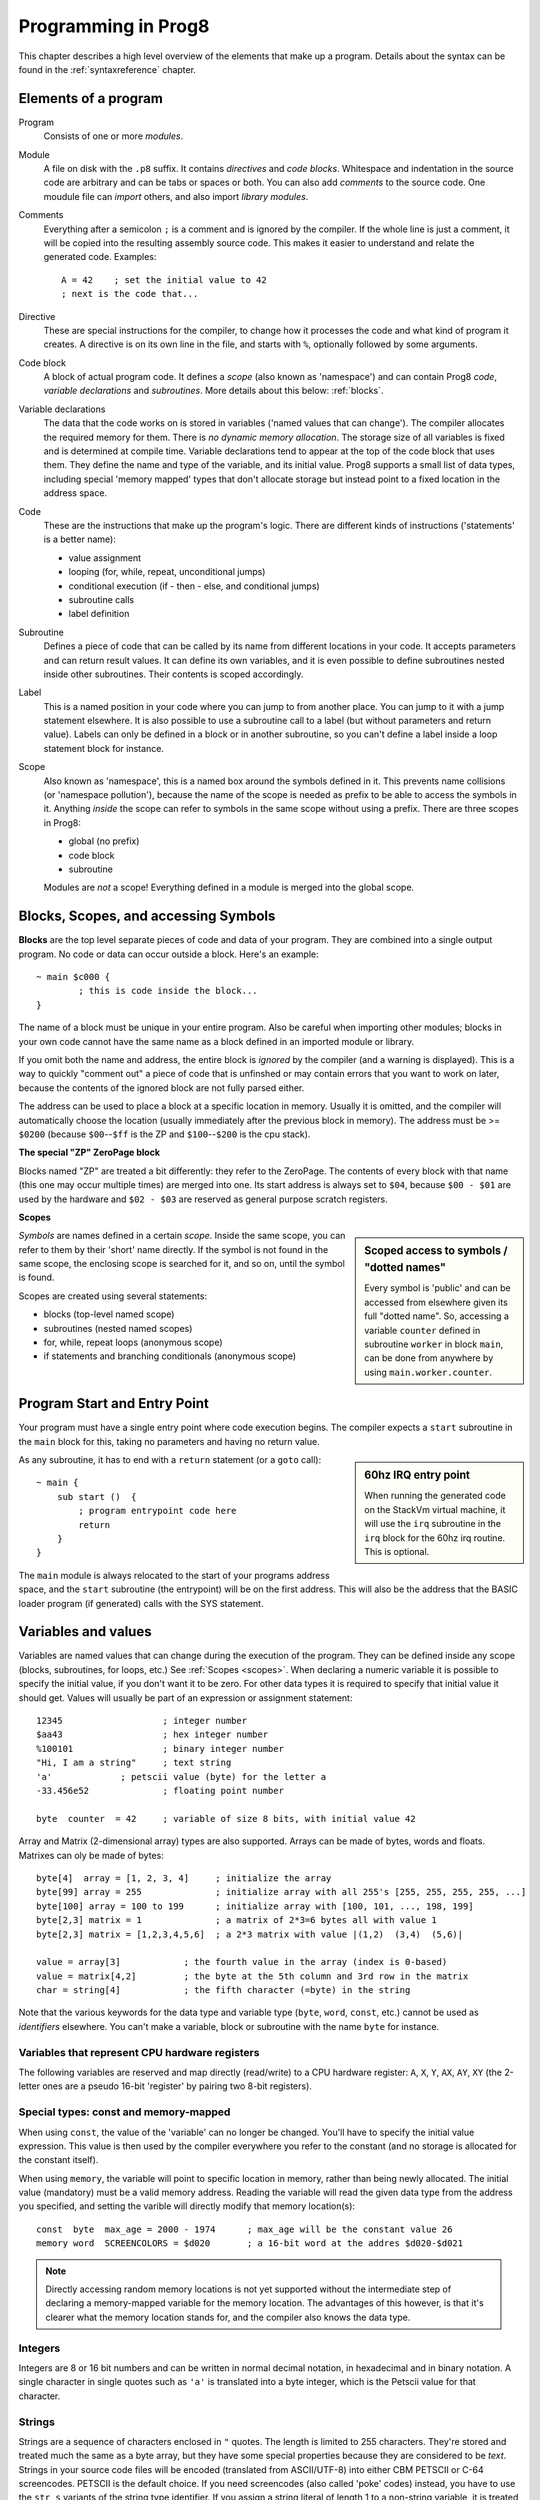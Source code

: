 .. _programstructure:

====================
Programming in Prog8
====================

This chapter describes a high level overview of the elements that make up a program.
Details about the syntax can be found in the :ref:`syntaxreference` chapter.


Elements of a program
---------------------

Program
	Consists of one or more *modules*.

Module
	A file on disk with the ``.p8`` suffix. It contains *directives* and *code blocks*.
	Whitespace and indentation in the source code are arbitrary and can be tabs or spaces or both.
	You can also add *comments* to the source code.
	One moudule file can *import* others, and also import *library modules*.

Comments
	Everything after a semicolon ``;`` is a comment and is ignored by the compiler.
	If the whole line is just a comment, it will be copied into the resulting assembly source code.
	This makes it easier to understand and relate the generated code. Examples::

		A = 42    ; set the initial value to 42
		; next is the code that...

Directive
	These are special instructions for the compiler, to change how it processes the code
	and what kind of program it creates. A directive is on its own line in the file, and
	starts with ``%``, optionally followed by some arguments.

Code block
	A block of actual program code. It defines a *scope* (also known as 'namespace') and
	can contain Prog8 *code*, *variable declarations* and *subroutines*.
	More details about this below: :ref:`blocks`.

Variable declarations
	The data that the code works on is stored in variables ('named values that can change').
	The compiler allocates the required memory for them.
	There is *no dynamic memory allocation*. The storage size of all variables
	is fixed and is determined at compile time.
	Variable declarations tend to appear at the top of the code block that uses them.
	They define the name and type of the variable, and its initial value.
	Prog8 supports a small list of data types, including special 'memory mapped' types
	that don't allocate storage but instead point to a fixed location in the address space.

Code
	These are the instructions that make up the program's logic. There are different kinds of instructions
	('statements' is a better name):

	- value assignment
	- looping  (for, while, repeat, unconditional jumps)
	- conditional execution (if - then - else, and conditional jumps)
	- subroutine calls
	- label definition

Subroutine
    Defines a piece of code that can be called by its name from different locations in your code.
    It accepts parameters and can return result values.
    It can define its own variables, and it is even possible to define subroutines nested inside other subroutines.
    Their contents is scoped accordingly.

Label
    This is a named position in your code where you can jump to from another place.
    You can jump to it with a jump statement elsewhere. It is also possible to use a
    subroutine call to a label (but without parameters and return value).
    Labels can only be defined in a block or in another subroutine, so you can't define a label
    inside a loop statement block for instance.

Scope
	Also known as 'namespace', this is a named box around the symbols defined in it.
	This prevents name collisions (or 'namespace pollution'), because the name of the scope
	is needed as prefix to be able to access the symbols in it.
	Anything *inside* the scope can refer to symbols in the same scope without using a prefix.
	There are three scopes in Prog8:

	- global (no prefix)
	- code block
	- subroutine

	Modules are *not* a scope! Everything defined in a module is merged into the global scope.


.. _blocks:

Blocks, Scopes, and accessing Symbols
-------------------------------------

**Blocks** are the top level separate pieces of code and data of your program. They are combined
into a single output program.  No code or data can occur outside a block. Here's an example::

	~ main $c000 {
		; this is code inside the block...
	}


The name of a block must be unique in your entire program.
Also be careful when importing other modules; blocks in your own code cannot have
the same name as a block defined in an imported module or library.

If you omit both the name and address, the entire block is *ignored* by the compiler (and a warning is displayed).
This is a way to quickly "comment out" a piece of code that is unfinshed or may contain errors that you
want to work on later, because the contents of the ignored block are not fully parsed either.

The address can be used to place a block at a specific location in memory.
Usually it is omitted, and the compiler will automatically choose the location (usually immediately after
the previous block in memory).
The address must be >= ``$0200`` (because ``$00``--``$ff`` is the ZP and ``$100``--``$200`` is the cpu stack).

**The special "ZP" ZeroPage block**

Blocks named "ZP" are treated a bit differently: they refer to the ZeroPage.
The contents of every block with that name (this one may occur multiple times) are merged into one.
Its start address is always set to ``$04``, because ``$00 - $01`` are used by the hardware
and ``$02 - $03`` are reserved as general purpose scratch registers.


.. _scopes:

**Scopes**

.. sidebar::
    Scoped access to symbols / "dotted names"

    Every symbol is 'public' and can be accessed from elsewhere given its full "dotted name".
    So, accessing a variable ``counter`` defined in subroutine ``worker`` in block ``main``,
    can be done from anywhere by using ``main.worker.counter``.

*Symbols* are names defined in a certain *scope*. Inside the same scope, you can refer
to them by their 'short' name directly.  If the symbol is not found in the same scope,
the enclosing scope is searched for it, and so on, until the symbol is found.

Scopes are created using several statements:

- blocks  (top-level named scope)
- subroutines   (nested named scopes)
- for, while, repeat loops   (anonymous scope)
- if statements and branching conditionals    (anonymous scope)


Program Start and Entry Point
-----------------------------

Your program must have a single entry point where code execution begins.
The compiler expects a ``start`` subroutine in the ``main`` block for this,
taking no parameters and having no return value.

.. sidebar::
    60hz IRQ entry point

    When running the generated code on the StackVm virtual machine,
    it will use the ``irq`` subroutine in the ``irq`` block for the
    60hz irq routine. This is optional.

As any subroutine, it has to end with a ``return`` statement (or a ``goto`` call)::

	~ main {
	    sub start ()  {
	        ; program entrypoint code here
	        return
	    }
	}


The ``main`` module is always relocated to the start of your programs
address space, and the ``start`` subroutine (the entrypoint) will be on the
first address. This will also be the address that the BASIC loader program (if generated)
calls with the SYS statement.





Variables and values
--------------------

Variables are named values that can change during the execution of the program.
They can be defined inside any scope (blocks, subroutines, for loops, etc.) See :ref:`Scopes <scopes>`.
When declaring a numeric variable it is possible to specify the initial value, if you don't want it to be zero.
For other data types it is required to specify that initial value it should get.
Values will usually be part of an expression or assignment statement::

	12345			; integer number
	$aa43			; hex integer number
	%100101			; binary integer number
	"Hi, I am a string"	; text string
	'a'             ; petscii value (byte) for the letter a
	-33.456e52		; floating point number

	byte  counter  = 42	; variable of size 8 bits, with initial value 42


Array and Matrix (2-dimensional array) types are also supported.
Arrays can be made of bytes, words and floats. Matrixes can oly be made of bytes::

    byte[4]  array = [1, 2, 3, 4]     ; initialize the array
    byte[99] array = 255              ; initialize array with all 255's [255, 255, 255, 255, ...]
    byte[100] array = 100 to 199      ; initialize array with [100, 101, ..., 198, 199]
    byte[2,3] matrix = 1              ; a matrix of 2*3=6 bytes all with value 1
    byte[2,3] matrix = [1,2,3,4,5,6]  ; a 2*3 matrix with value |(1,2)  (3,4)  (5,6)|

    value = array[3]            ; the fourth value in the array (index is 0-based)
    value = matrix[4,2]         ; the byte at the 5th column and 3rd row in the matrix
    char = string[4]            ; the fifth character (=byte) in the string


Note that the various keywords for the data type and variable type (``byte``, ``word``, ``const``, etc.)
cannot be used as *identifiers* elsewhere. You can't make a variable, block or subroutine with the name ``byte``
for instance.

.. todo::
    There must be a way to tell the compiler which variables you require to be in Zeropage:
    ``zeropage`` modifier keyword on vardecl perhaps?

    option to omit the array size on the vardecl if an initialization array value is given?


Variables that represent CPU hardware registers
^^^^^^^^^^^^^^^^^^^^^^^^^^^^^^^^^^^^^^^^^^^^^^^

The following variables are reserved
and map directly (read/write) to a CPU hardware register: ``A``, ``X``, ``Y``, ``AX``, ``AY``, ``XY``  (the 2-letter ones
are a pseudo 16-bit 'register' by pairing two 8-bit registers).


Special types: const and memory-mapped
^^^^^^^^^^^^^^^^^^^^^^^^^^^^^^^^^^^^^^

When using ``const``, the value of the 'variable' can no longer be changed.
You'll have to specify the initial value expression. This value is then used
by the compiler everywhere you refer to the constant (and no storage is allocated
for the constant itself).

When using ``memory``, the variable will point to specific location in memory,
rather than being newly allocated. The initial value (mandatory) must be a valid
memory address.  Reading the variable will read the given data type from the
address you specified, and setting the varible will directly modify that memory location(s)::

	const  byte  max_age = 2000 - 1974      ; max_age will be the constant value 26
	memory word  SCREENCOLORS = $d020       ; a 16-bit word at the addres $d020-$d021


.. note::
    Directly accessing random memory locations is not yet supported without the
    intermediate step of declaring a memory-mapped variable for the memory location.
    The advantages of this however, is that it's clearer what the memory location
    stands for, and the compiler also knows the data type.


Integers
^^^^^^^^

Integers are 8 or 16 bit numbers and can be written in normal decimal notation,
in hexadecimal and in binary notation.
A single character in single quotes such as ``'a'`` is translated into a byte integer,
which is the Petscii value for that character.

.. todo::
    Right now only unsinged integers are supported (0-255 for byte types, 0-65535 for word types)
    @todo maybe signed integers (-128..127  and -32768..32767) will be added later


Strings
^^^^^^^

Strings are a sequence of characters enclosed in ``"`` quotes. The length is limited to 255 characters.
They're stored and treated much the same as a byte array,
but they have some special properties because they are considered to be *text*.
Strings in your source code files will be encoded (translated from ASCII/UTF-8) into either CBM PETSCII or C-64 screencodes.
PETSCII is the default choice. If you need screencodes (also called 'poke' codes) instead,
you have to use the ``str_s`` variants of the string type identifier.
If you assign a string literal of length 1 to a non-string variable, it is treated as a *byte* value instead
with has the PETSCII value of that single character.

.. caution::
    It's probably best that you don't change strings after they're created.
    This is because if your program exits and is restarted (without loading it again),
    it will then operate on the changed strings instead of the original ones.
    The same is true for arrays and matrixes by the way.


Floating point numbers
^^^^^^^^^^^^^^^^^^^^^^

Floats are stored in the 5-byte 'MFLPT' format that is used on CBM machines,
and also most float operations are specific to the Commodore-64.
This is because routines in the C-64 BASIC and KERNAL ROMs are used for that.
So floating point operations will only work if the C-64 BASIC ROM (and KERNAL ROM)
are banked in (and your code imports the ``c64lib.p8``)

The largest 5-byte MFLPT float that can be stored is: **1.7014118345e+38**   (negative: **-1.7014118345e+38**)


Initial values across multiple runs of the program
^^^^^^^^^^^^^^^^^^^^^^^^^^^^^^^^^^^^^^^^^^^^^^^^^^

.. todo::
    The initial values of your variables will be restored automatically when the program is (re)started,
    *except for string variables, arrays and matrices*. It is assumed these are left unchanged by the program.
    If you do modify them in-place, you should take care yourself that they work as
    expected when the program is restarted.



Indirect addressing and address-of
----------------------------------

The ``#`` operator is used to take the address of the symbol following it.
It can be used for example to work with the *address* of a memory mapped variable rather than
the value it holds.  You could take the address of a string as well, but that is redundant:
the compiler already treats those as a value that you manipulate via its address.
For most other types this prefix is not supported and will result in a compilation error.
The resulting value is simply a 16 bit word. Example::

	AX = #somevar


.. todo::
    This is not yet implemented.
    Indirect addressing, Indirect addressing in jumps (jmp/jsr indirect)


Loops
-----

The *for*-loop is used to let a variable (or register) iterate over a range of values. Iteration is done in steps of 1, but you can change this.
The loop variable must be declared as byte or word earlier. Floating point iteration is not supported,
if you want to loop over a floating-point array, use a loop with an integer index variable instead.

The *while*-loop is used to repeat a piece of code while a certain condition is still true.
The *repeat--until* loop is used to repeat a piece of code until a certain condition is true.

You can also create loops by using the ``goto`` statement, but this should usually be avoided.

.. attention::
    The value of the loop variable or register after executing the loop *is undefined*. Don't use it immediately
    after the loop without first assigning a new value to it!
    (this is an optimization issue to avoid having to deal with mostly useless post-loop logic to adjust the loop variable's value)


Conditional Execution
---------------------

Conditional execution means that the flow of execution changes based on certiain conditions,
rather than having fixed gotos or subroutine calls::

	if A>4 goto overflow

	if X==3  Y = 4
	if X==3  Y = 4 else  A = 2

	if X==5 {
		Y = 99
	} else {
		A = 3
	}


Conditional jumps (``if condition goto label``) are compiled using 6502's branching instructions (such as ``bne`` and ``bcc``) so
the rather strict limit on how *far* it can jump applies. The compiler itself can't figure this
out unfortunately, so it is entirely possible to create code that cannot be assembled successfully.
You'll have to restructure your gotos in the code (place target labels closer to the branch)
if you run into this type of assembler error.

There is a special form of the if-statement that immediately translates into one of the 6502's branching instructions.
This allows you to write a conditional jump or block execution directly acting on the current values of the CPU's status register bits.
The eight branching instructions of the CPU each have an if-equivalent (and there are some easier to understand aliases):

====================== =====================
condition              meaning
====================== =====================
``if_cs``              if carry status is set
``if_cc``              if carry status is clear
``if_vs``              if overflow status is set
``if_vc``              if overflow status is clear
``if_eq`` / ``if_z``   if result is equal to zero
``if_ne`` / ``if_nz``  if result is not equal to zero
``if_pl`` / ``if_pos`` if result is 'plus' (>= zero)
``if_mi`` / ``if_neg`` if result is 'minus' (< zero)
====================== =====================

So ``if_cc goto target`` will directly translate into the single CPU instruction ``BCC target``.

.. note::
    For now, the symbols used or declared in the statement block(s) are shared with
    the same scope the if statement itself is in.
    Maybe in the future this will be a separate nested scope, but for now, that is
    only possible when defining a subroutine.


Assignments
-----------

Assignment statements assign a single value to a target variable or memory location.
Augmented assignments (such as ``A += X``) are also available, but these are just shorthands
for normal assignments (``A = A + X``).

Only register variables and variables of type byte, word and float can be assigned a new value.
It's not possible to set a new value to string or array variables etc, because they get allocated
a fixed amount of memory which will not change.

.. attention::
    **Data type conversion (in assignments):**
    When assigning a value with a 'smaller' datatype to a register or variable with a 'larger' datatype,
    the value will be automatically converted to the target datatype:  byte --> word --> float.
    So assigning a byte to a word variable, or a word to a floating point variable, is fine.
    The reverse is *not* true: it is *not* possible to assign a value of a 'larger' datatype to
    a variable of a smaller datatype without an explicit conversion. Otherwise you'll get an error telling you
    that there is a loss of precision. You can use builtin functions such as ``round`` and ``lsb`` to convert
    to a smaller datatype, or revert to integer arithmetic.

Expressions
-----------

In most places where a number or other value is expected, you can use just the number, or a constant expression.
If possible, the expression is parsed and evaluated by the compiler itself at compile time, and the (constant) resulting value is used in its place.
Expressions that cannot be compile-time evaluated will result in code that calculates them at runtime.
Expressions can contain procedure and function calls.
There are various built-in functions such as sin(), cos(), min(), max() that can be used in expressions (see :ref:`builtinfunctions`).
You can also reference idendifiers defined elsewhere in your code.

.. attention::
    **Data type conversion (during calculations) and floating point handling:**

    BYTE values used in arithmetic expressions (calculations) will be automatically converted into WORD values
    if the calculation needs that to store the resulting value. Once a WORD value is used, all other results will be WORDs as well
    (there's no automatic conversion of WORD into BYTE).

    When a floating point value is used in a calculation, the result will be a floating point, and byte or word values
    will be automatically converted into floats in this case. The compiler will issue a warning though when this happens, because floating
    point calculations are very slow and possibly unintended!

    Calculations with integers will not result in floating point values;
    if you divide two integer values (say: ``32500 / 99``) the result will be the integer floor
    division (328) rather than the floating point result (328.2828282828283). If you need the full precision,
    you'll have to write ``flt(32500) / 99`` (or if they're constants, simply ``32500.0 / 99``), to make sure the
    first operand is a floating point value.


Arithmetic and Logical expressions
^^^^^^^^^^^^^^^^^^^^^^^^^^^^^^^^^^
Arithmetic expressions are expressions that calculate a numeric result (integer or floating point).
Many common arithmetic operators can be used and follow the regular precedence rules.
Logical expressions are expressions that calculate a boolean result: true or false
(which in reality are just a 1 or 0 integer value).

You can use parentheses to group parts of an expresion to change the precedence.
Usually the normal precedence rules apply (``*`` goes before ``+`` etc.) but subexpressions
within parentheses will be evaluated first. So ``(4 + 8) * 2`` is 24 and not 20,
and ``(true or false) and false`` is false instead of true.


Subroutines
-----------

Defining a subroutine
^^^^^^^^^^^^^^^^^^^^^

Subroutines are parts of the code that can be repeatedly invoked using a subroutine call from elsewhere.
Their definition, using the ``sub`` statement, includes the specification of the required input- and output parameters.
Subroutines can be defined in a Block, but also nested inside another subroutine. Everything is scoped accordingly.

.. todo::
    re-introduce register based params and return values.
    For now, only register based parameters are supported (A, X, Y and paired registers AX, AY and XY,
    and various flags of the status register P: Pc (carry), Pz (zero), Pn (negative), Pv (overflow).
    For subroutine return values, it is the same (registers, status flags).


Calling a subroutine
^^^^^^^^^^^^^^^^^^^^

The arguments in parentheses after the function name, should match the parameters in the subroutine definition.
The output variables must occur in the correct sequence of return values as specified
in the subroutine's definiton. It is possible to not store the return values but the compiler
will issue a warning then telling you the result values of a subroutine call are discarded.

.. caution::
    Note that *recursive* subroutine calls are not supported at this time.
    If you do need a recursive algorithm, you'll have to hand code it in embedded assembly for now,
    or rewrite it into an iterative algorithm.


.. _builtinfunctions:

Built-in Functions
------------------


There's a set of predefined functions in the language. These are fixed and can't be redefined in user code.
You can use them in expressions and the compiler will evaluate them at compile-time if possible.


sin(x)
	Sine.

cos(x)
	Cosine.

abs(x)
	Absolute value.

acos(x)
	Arccosine.

asin(x)
	Arcsine.

tan(x)
	Tangent.

atan(x)
	Arctangent.

ln(x)
	Natural logarithm (base E).

log2(x)
    Base 2 logarithm.

log10(x)
	Base 10 logarithm.

sqrt(x)
	Square root.

round(x)
	Rounds the floating point to the closest integer.

floor (x)
	Rounds the floating point down to an integer towards minus infinity.

ceil(x)
	Rounds the floating point up to an integer towards positive infinity.

rad(x)
	Degrees to radians.

deg(x)
	Radians to degrees.

max(x)
	Maximum of the values in the non-scalar (array or matrix) value x

min(x)
	Minimum of the values in the non-scalar (array or matrix) value x

avg(x)
	Average of the values in the non-scalar (array or matrix) value x

sum(x)
	Sum of the values in the non-scalar (array or matrix) value x

len(x)
    Number of values in the array or matrix value x, or the number of characters in a string (excluding the size or 0-byte).
    Note: this can be different from the number of *bytes* in memory if the datatype isn't a byte.

lsb(x)
    Get the least significant byte of the word x.

msb(x)
    Get the most significant byte of the word x.

flt(x)
    Explicitly convert the number x to a floating point number.
    This is required if you want calculations to have floating point precision when the values aren't float already.

wrd(x)
    Explicitly convert the byte x to a word.
    This is required if you want calculations to have word precision when the values are bytes.

wrdhi(x)
    Explicitly convert the byte x to a word, where x will be the high byte (msb) in the word.
    This can be useful in calculations with word precision when the values are bytes.

any(x)
	1 ('true') if any of the values in the non-scalar (array or matrix) value x is 'true' (not zero), else 0 ('false')

all(x)
	1 ('true') if all of the values in the non-scalar (array or matrix) value x are 'true' (not zero), else 0 ('false')

rnd()
    returns a pseudo-random byte from 0..255

rndw()
    returns a pseudo-random word from 0..65535

rndf()
    returns a pseudo-random float between 0.0 and 1.0

str2byte(s)
    converts string s into the numeric value that s represents (byte).

str2word(s)
    converts string s into the numeric value that s represents (word).

str2float(s)
    converts string s into the numeric value that s represents (float).

lsl(x)
    Shift the bits in x (byte or word) one position to the left.
    Bit 0 is set to 0 (and the highest bit is shifted into the status register's Carry flag)
    Modifies in-place, doesn't return a value (so can't be used in an expression).

lsr(x)
    Shift the bits in x (byte or word) one position to the right.
    The highest bit is set to 0 (and bit 0 is shifted into the status register's Carry flag)
    Modifies in-place, doesn't return a value (so can't be used in an expression).

rol(x)
    Rotate the bits in x (byte or word) one position to the left.
    This uses the CPU's rotate semantics: bit 0 will be set to the current value of the Carry flag,
    while the highest bit will become the new Carry flag value.
    (essentially, it is a 9-bit or 17-bit rotation)
    Modifies in-place, doesn't return a value (so can't be used in an expression).

rol2(x)
    Like _rol but now as 8-bit or 16-bit rotation.
    It uses some extra logic to not consider the carry flag as extra rotation bit.
    Modifies in-place, doesn't return a value (so can't be used in an expression).

ror(x)
    Rotate the bits in x (byte or word) one position to the right.
    This uses the CPU's rotate semantics: the highest bit will be set to the current value of the Carry flag,
    while bit 0 will become the new Carry flag value.
    (essentially, it is a 9-bit or 17-bit rotation)
    Modifies in-place, doesn't return a value (so can't be used in an expression).

ror2(x)
    Like _ror but now as 8-bit or 16-bit rotation.
    It uses some extra logic to not consider the carry flag as extra rotation bit.
    Modifies in-place, doesn't return a value (so can't be used in an expression).

set_carry()  /  clear_carry()
    Set (or clear) the CPU status register Carry flag. No result value.
    (translated into ``SEC`` or ``CLC`` cpu instruction)

set_irqd()  / clear_irqd()
    Set (or clear) the CPU status register Interrupt Disable flag. No result value.
    (translated into ``SEI`` or ``CLI`` cpu instruction)
